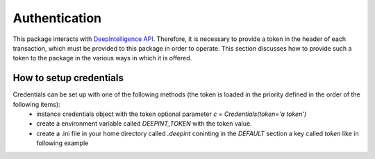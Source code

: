 
Authentication
==============

This package interacts with `DeepIntelligence API <https://app.deepint.net/api/v1/documentation/>`_. Therefore, it is necessary to provide a token in the header of each transaction, which must be provided to this package in order to operate. 
This section discusses how to provide such a token to the package in the various ways in which it is offered.

How to setup credentials
------------------------

Credentials can be set up with one of the following methods (the token is loaded in the priority defined in the order of the following items):
 - instance credentials object with the token optional parameter `c = Credentials(token='a token')`
 - create a environment variable called `DEEPINT_TOKEN` with the token value.
 - create a .ini file in your home directory called `.deepint` coninting in the `DEFAULT` section a key called `token` like in following example

.. code-block::
   :caption: ~/.deepint.ini

	[DEFAULT]
	token=a token
